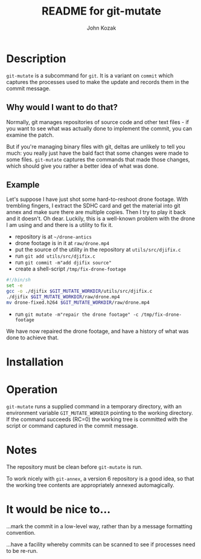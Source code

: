 #+TITLE:  README for git-mutate
#+AUTHOR: John Kozak
#+EMAIL:  jk@pookapictures.com

* Description

 =git-mutate= is a subcommand for =git=.  It is a variant on =commit=
which captures the processes used to make the update and records them
in the commit message.

** Why would I want to do that?

Normally, git manages repositories of source code and other text
files - if you want to see what was actually done to implement the
commit, you can examine the patch.

But if you're managing binary files with git, deltas are unlikely to
tell you much: you really just have the bald fact that some changes
were made to some files.  =git-mutate= captures the commands that made
those changes, which should give you rather a better idea of what was
done.

** Example

Let's suppose I have just shot some hard-to-reshoot drone footage.  With
trembling fingers, I extract the SDHC card and get the material into
git annex and make sure there are multiple copies.  Then I try to play
it back and it doesn't.  Oh dear.  Luckily, this is a well-known
problem with the drone I am using and and there is a utility to fix it.

- repository is at =~/drone-antics=
- drone footage is in it at =raw/drone.mp4=
- put the source of the utility in the repository at =utils/src/djifix.c=
- run =git add utils/src/djifix.c=
- run =git commit -m"add djifix source"=
- create a shell-script =/tmp/fix-drone-footage=
#+BEGIN_SRC sh
#!/bin/sh
set -e
gcc -o ./djifix $GIT_MUTATE_WORKDIR/utils/src/djifix.c
./djifix $GIT_MUTATE_WORKDIR/raw/drone.mp4
mv drone-fixed.h264 $GIT_MUTATE_WORKDIR/raw/drone.mp4
#+END_SRC
- run =git mutate -m"repair the drone footage" -c /tmp/fix-drone-footage=

We have now repaired the drone footage, and have a history of what was
done to achieve that.

* Installation

* Operation

 =git-mutate= runs a supplied command in a temporary directory, with an
environment variable =GIT_MUTATE_WORKDIR= pointing to the working
directory.  If the command succeeds (RC=0) the working tree is
committed with the script or command captured in the commit message.

* Notes

The repository must be clean before =git-mutate= is run.

To work nicely with =git-annex=, a version 6 repository is a good
idea, so that the working tree contents are appropriately annexed
automagically.

* It would be nice to...

...mark the commit in a low-level way, rather than by
a message formatting convention.

...have a facility whereby commits can be scanned to see if processes
need to be re-run.
